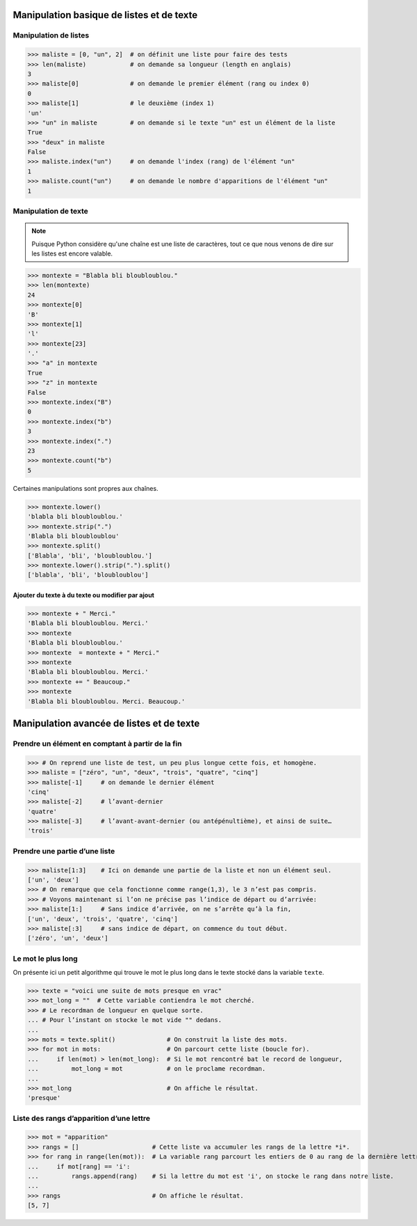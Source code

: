 .. meta::
    :description: manipulation listes et texte
    :keywords: python, algorithmique, programmation, langage, lycée, listes, texte

******************************************
Manipulation basique de listes et de texte
******************************************

Manipulation de listes
======================

.. sourcecode:: python

    >>> maliste = [0, "un", 2]  # on définit une liste pour faire des tests
    >>> len(maliste)            # on demande sa longueur (length en anglais)
    3
    >>> maliste[0]              # on demande le premier élément (rang ou index 0)
    0
    >>> maliste[1]              # le deuxième (index 1)
    'un'
    >>> "un" in maliste         # on demande si le texte "un" est un élément de la liste
    True
    >>> "deux" in maliste
    False
    >>> maliste.index("un")     # on demande l'index (rang) de l'élément "un"
    1
    >>> maliste.count("un")     # on demande le nombre d'apparitions de l'élément "un"
    1

Manipulation de texte
=====================

.. note::

    Puisque Python considère qu'une chaîne est une liste de caractères, tout ce que nous
    venons de dire sur les listes est encore valable.

.. sourcecode:: python

    >>> montexte = "Blabla bli bloubloublou."
    >>> len(montexte)
    24
    >>> montexte[0]
    'B'
    >>> montexte[1]
    'l'
    >>> montexte[23]
    '.'
    >>> "a" in montexte
    True
    >>> "z" in montexte
    False
    >>> montexte.index("B")
    0
    >>> montexte.index("b")
    3
    >>> montexte.index(".")
    23
    >>> montexte.count("b")
    5

Certaines manipulations sont propres aux chaînes.

.. sourcecode:: python

    >>> montexte.lower()
    'blabla bli bloubloublou.'
    >>> montexte.strip(".")
    'Blabla bli bloubloublou'
    >>> montexte.split()
    ['Blabla', 'bli', 'bloubloublou.']
    >>> montexte.lower().strip(".").split()
    ['blabla', 'bli', 'bloubloublou']


Ajouter du texte à du texte ou modifier par ajout
-------------------------------------------------

.. sourcecode:: python

    >>> montexte + " Merci."
    'Blabla bli bloubloublou. Merci.'
    >>> montexte
    'Blabla bli bloubloublou.'
    >>> montexte  = montexte + " Merci."
    >>> montexte
    'Blabla bli bloubloublou. Merci.'
    >>> montexte += " Beaucoup."
    >>> montexte
    'Blabla bli bloubloublou. Merci. Beaucoup.'

******************************************
Manipulation avancée de listes et de texte
******************************************

Prendre un élément en comptant à partir de la fin
=================================================

.. sourcecode:: python

    >>> # On reprend une liste de test, un peu plus longue cette fois, et homogène.
    >>> maliste = ["zéro", "un", "deux", "trois", "quatre", "cinq"]
    >>> maliste[-1]     # on demande le dernier élément
    'cinq'
    >>> maliste[-2]     # l’avant-dernier
    'quatre'
    >>> maliste[-3]     # l’avant-avant-dernier (ou antépénultième), et ainsi de suite…
    'trois'

Prendre une partie d’une liste
==============================

.. sourcecode:: python

    >>> maliste[1:3]    # Ici on demande une partie de la liste et non un élément seul.
    ['un', 'deux']
    >>> # On remarque que cela fonctionne comme range(1,3), le 3 n’est pas compris.
    >>> # Voyons maintenant si l’on ne précise pas l’indice de départ ou d’arrivée:
    >>> maliste[1:]     # Sans indice d’arrivée, on ne s’arrête qu’à la fin,
    ['un', 'deux', 'trois', 'quatre', 'cinq']
    >>> maliste[:3]     # sans indice de départ, on commence du tout début.
    ['zéro', 'un', 'deux']

Le mot le plus long
===================

On présente ici un petit algorithme qui trouve le mot le plus long dans le texte
stocké dans la variable ``texte``.

.. sourcecode:: python

>>> texte = "voici une suite de mots presque en vrac"
>>> mot_long = ""  # Cette variable contiendra le mot cherché.
>>> # Le recordman de longueur en quelque sorte.
... # Pour l’instant on stocke le mot vide "" dedans.
... 
>>> mots = texte.split()              # On construit la liste des mots.
>>> for mot in mots:                  # On parcourt cette liste (boucle for).
...     if len(mot) > len(mot_long):  # Si le mot rencontré bat le record de longueur,
...         mot_long = mot            # on le proclame recordman.
... 
>>> mot_long                          # On affiche le résultat.
'presque'

Liste des rangs d’apparition d’une lettre
=========================================

.. sourcecode:: python

>>> mot = "apparition"
>>> rangs = []                    # Cette liste va accumuler les rangs de la lettre *i*.
>>> for rang in range(len(mot)):  # La variable rang parcourt les entiers de 0 au rang de la dernière lettre du mot.
...     if mot[rang] == 'i':
...         rangs.append(rang)    # Si la lettre du mot est 'i', on stocke le rang dans notre liste.
... 
>>> rangs                         # On affiche le résultat.
[5, 7]

